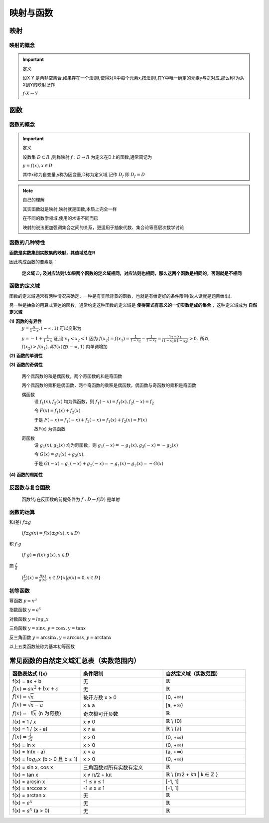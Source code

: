 
.. sphinx math documentation master file, created by
   sphinx-quickstart on Fri May 16 00:27:32 2025.
   You can adapt this file completely to your liking, but it should at least
   contain the root `toctree` directive.

   ..  这里被注释了
   .. .. math::
   ..    :label: eq-long-formula2


映射与函数
====================

映射
-----------------

映射的概念
^^^^^^^^^^^^^^^^^^^^^

.. important:: 定义

   设X Y 是两非空集合,如果存在一个法则f,使得对X中每个元素x,按法则f,在Y中唯一确定的元素y与之对应,那么称f为从X到Y的映射记作

   :math:`f\cdot X\rightarrow Y` 


函数
-----------------

函数的概念
^^^^^^^^^^^^^^^^^^^^^

.. important:: 定义
   
   设数集 :math:`D\subset R` ,则称映射 :math:`f:D\rightarrow R` 为定义在D上的函数,通常简记为

   :math:`y=f(x),x\in D` 
   
   其中x称为自变量,y称为因变量,D称为定义域,记作 :math:`D_f` 即 :math:`D_f=D`  


.. note:: 自己的理解

   其实函数就是映射,映射就是函数,本质上完全一样

   在不同的数学领域,使用的术语不同而已

   映射的说法更加强调集合之间的关系，更适用于抽象代数、集合论等高层次数学讨论




函数的几种特性
^^^^^^^^^^^^^^^^^^^^^

**函数是实数集到实数集的映射，其值域总在R**

因此构成函数的要素是：

   **定义域** :math:`D_f` **及对应法则f.如果两个函数的定义域相同，对应法则也相同，那么这两个函数是相同的，否则就是不相同** 

函数的定义域
^^^^^^^^^^^^^^^^^^^^

函数的定义域通常有两种情况来确定，一种是有实际背景的函数，也就是有给定好的条件限制(说人话就是题目给出).

另一种是抽象的用算式表达的函数，通常约定这种函数的定义域是 **使得算式有意义的一切实数组成的集合** ，这种定义域成为 **自然定义域**



**(1) 函数的有界性**
   :math:`y = \frac {x}{1-x},(-\infty,1)` 可以变形为

   :math:`y = -1+ \frac {1}{1-x}`  
   证,设 :math:`x_1 < x_2 < 1` 因为 :math:`f(x_2) = f(x_1) = \frac {1}{1-x_2}- \frac{1}{1-x_1} = \frac{x_2-x_1}{(1-x_1)(1-x_2)}>0,`  所以 :math:`f(x_2)>f(x_1),即f(x)在(-\infty,1)` 内单调增加


**(2) 函数的单调性**

**(3) 函数的奇偶性**

   两个偶函数的和是偶函数，两个奇函数的和是奇函数

   两个偶函数的乘积是偶函数，两个奇函数的乘积是偶函数，偶函数与奇函数的乘积是奇函数

   偶函数
      设 :math:`f_1(x),f_2(x)` 均为偶函数，则 :math:`f_1(-x)=f_1(x),f_2(-x)=f_2` 

      令 :math:`F(x)=f_1(x)+f_2(x)` 
       
      于是 :math:`F(-x)=f_1(-x)+f_2(-x) = f_1(x)+f_2(x)=F(x)`
      
      故F(x) 为偶函数

   奇函数
      设 :math:`g_1(x),g_2(x)`  均为奇函数，则 :math:`g_1(-x)=-g_1(x),g_2(-x)=-g_2(x)`  
      
      令 :math:`G(x)= g_1(x)+g_2(x),`  
      
      于是 :math:`G(-x)=g_1(-x)+g_2(-x)=-g_1(x)-g_2(x)=-G(x)` 
 

**(4) 函数的周期性**

反函数与复合函数
^^^^^^^^^^^^^^^^^^^^^^^
   函数f存在反函数的前提条件为 :math:`f:D\rightarrow f(D)` 是单射


函数的运算
^^^^^^^^^^^^^^^^^^^^^
和(差) :math:`f\pm g` 

   :math:`(f\pm g(x)=f(x)\pm g(x), x\in D)` 

积 :math:`f \cdot g`
   
   :math:`(f \cdot g)=f(x) \cdot g(x), x\in D` 


商 :math:`\frac{f}{g}`

   :math:`(\frac{f}{g})(x)=\frac{f(x)}{g(x)},x\in D \{x|g(x)=0,x\in D\}`

初等函数
^^^^^^^^^^^^^^^^^^^^^^

幂函数 :math:`y=x^{\mu}` 

指数函数 :math:`y=a^x` 

对数函数 :math:`y=log_{a}x` 

三角函数 :math:`y=\sin{x}, y=\cos{x}, y=\tan{x}` 

反三角函数 :math:`y=\arcsin{x}, y=\arccos{x}, y=\arctan{x}` 

以上五类函数统称为基本初等函数



常见函数的自然定义域汇总表（实数范围内）
----------------------------------------

.. list-table::
   :widths: 30 35 35
   :header-rows: 1

   * - 函数表达式 f(x)
     - 条件限制
     - 自然定义域（实数范围）

   * - f(x) = ax + b
     - 无
     - :math:`\mathbb{R}` 

   * - :math:`f(x)=ax^2+bx+c`
     - 无
     - :math:`\mathbb{R}`

   * - :math:`f(x)=\sqrt {x}`
     - 被开方数 x ≥ 0
     - [0, +∞)

   * - :math:`f(x)=\sqrt {x-a}`
     - x ≥ a
     - [a, +∞)

   * -  :math:`f(x)=\sqrt [n] {x}` (n 为奇数)
     - 奇次根可开负数
     - :math:`\mathbb{R}`

   * - f(x) = 1 / x
     - x ≠ 0
     - :math:`\mathbb{R}` \\ {0}

   * - f(x) = 1 / (x - a)
     - x ≠ a
     - :math:`\mathbb{R}` \\ {a}

   * - :math:`f(x)= \frac{1}{\sqrt {x}}`
     - x > 0
     - (0, +∞)

   * - f(x) = ln x
     - x > 0
     - (0, +∞)

   * - f(x) = ln(x - a)
     - x > a
     - (a, +∞)

   * - f(x) = :math:`log_b{x}`  (b > 0 且 b ≠ 1)
     - x > 0
     - (0, +∞)

   * - f(x) = sin x, cos x
     - 三角函数对所有实数有定义
     - :math:`\mathbb{R}`

   * - f(x) = tan x
     - x ≠ π/2 + kπ
     - :math:`\mathbb{R}` \\ {π/2 + kπ | k ∈ :math:`\mathbb{Z}` }

   * - f(x) = arcsin x
     - -1 ≤ x ≤ 1
     - [-1, 1]

   * - f(x) = arccos x
     - -1 ≤ x ≤ 1
     - [-1, 1]

   * - f(x) = arctan x
     - 无
     - :math:`\mathbb{R}`

   * - f(x) = :math:`e^x`  
     - 无
     - :math:`\mathbb{R}`

   * - f(x) = :math:`a^x` (a > 0)
     - 无
     - :math:`\mathbb{R}`
